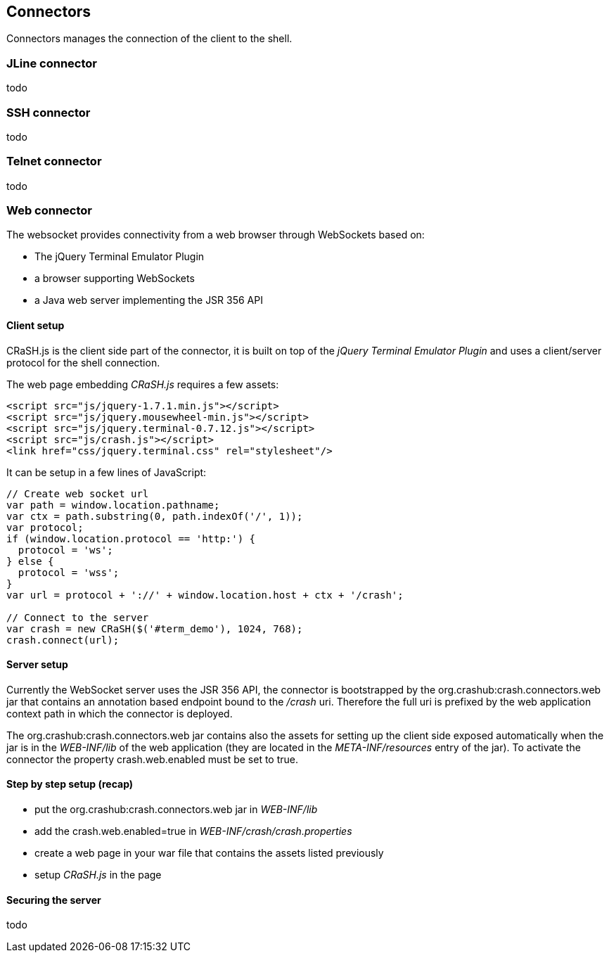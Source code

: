 == Connectors

Connectors manages the connection of the client to the shell.

=== JLine connector

todo

=== SSH connector

todo

=== Telnet connector

todo

=== Web connector

The websocket provides connectivity from a web browser through WebSockets based on:

- The jQuery Terminal Emulator Plugin
- a browser supporting WebSockets
- a Java web server implementing the JSR 356 API

==== Client setup

CRaSH.js is the client side part of the connector, it is built on top of the _jQuery Terminal Emulator Plugin_ and
 uses a client/server protocol for the shell connection.

The web page embedding _CRaSH.js_ requires a few assets:

[source,html]
----
<script src="js/jquery-1.7.1.min.js"></script>
<script src="js/jquery.mousewheel-min.js"></script>
<script src="js/jquery.terminal-0.7.12.js"></script>
<script src="js/crash.js"></script>
<link href="css/jquery.terminal.css" rel="stylesheet"/>
----

It can be setup in a few lines of JavaScript:

[source,javascript]
----

// Create web socket url
var path = window.location.pathname;
var ctx = path.substring(0, path.indexOf('/', 1));
var protocol;
if (window.location.protocol == 'http:') {
  protocol = 'ws';
} else {
  protocol = 'wss';
}
var url = protocol + '://' + window.location.host + ctx + '/crash';

// Connect to the server
var crash = new CRaSH($('#term_demo'), 1024, 768);
crash.connect(url);
----

==== Server setup

Currently the WebSocket server uses the JSR 356 API, the connector is bootstrapped by the +org.crashub:crash.connectors.web+ jar
that contains an annotation based endpoint bound to the _/crash_ uri. Therefore the full uri is prefixed by the web application
context path in which the connector is deployed.

The +org.crashub:crash.connectors.web+ jar contains also the assets for setting up the client side exposed automatically
when the jar is in the _WEB-INF/lib_ of the web application (they are located in the _META-INF/resources_ entry of the
jar). To activate the connector the property +crash.web.enabled+ must be set to +true+.

==== Step by step setup (recap)

- put the +org.crashub:crash.connectors.web+ jar in _WEB-INF/lib_
- add the +crash.web.enabled=true+ in _WEB-INF/crash/crash.properties_
- create a web page in your war file that contains the assets listed previously
- setup _CRaSH.js_ in the page

==== Securing the server

todo